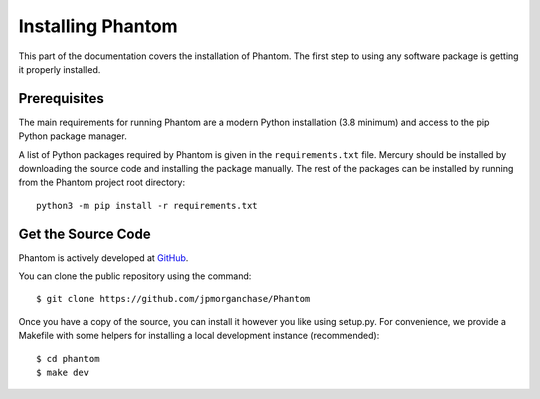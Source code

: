 .. _installation:

Installing Phantom
==================

This part of the documentation covers the installation of Phantom.
The first step to using any software package is getting it properly installed.


Prerequisites
-------------

The main requirements for running Phantom are a modern Python installation
(3.8 minimum) and access to the pip Python package manager.

A list of Python packages required by Phantom is given in the ``requirements.txt``
file. Mercury should be installed by downloading the source code and installing the
package manually. The rest of the packages can be installed by running from the
Phantom project root directory::

    python3 -m pip install -r requirements.txt


Get the Source Code
-------------------

Phantom is actively developed at `GitHub <https://github.com/jpmorganchase/Phantom>`_.

You can clone the public repository using the command::

    $ git clone https://github.com/jpmorganchase/Phantom

Once you have a copy of the source, you can install it however you like using
setup.py. For convenience, we provide a Makefile with some helpers for
installing a local development instance (recommended)::

    $ cd phantom
    $ make dev
